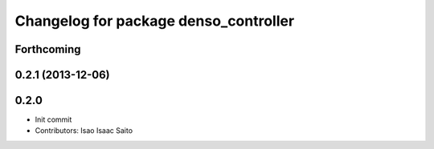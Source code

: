 ^^^^^^^^^^^^^^^^^^^^^^^^^^^^^^^^^^^^^^
Changelog for package denso_controller
^^^^^^^^^^^^^^^^^^^^^^^^^^^^^^^^^^^^^^

Forthcoming
-----------

0.2.1 (2013-12-06)
------------------

0.2.0
-----------

* Init commit
* Contributors: Isao Isaac Saito
